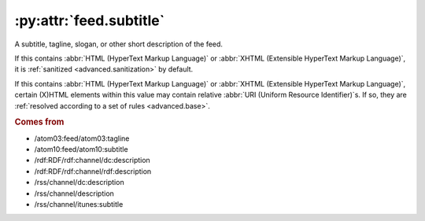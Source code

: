 .. _reference.feed.subtitle:

:py:attr:`feed.subtitle`
========================

A subtitle, tagline, slogan, or other short description of the feed.

If this contains :abbr:`HTML (HyperText Markup Language)` or :abbr:`XHTML
(Extensible HyperText Markup Language)`, it is :ref:`sanitized
<advanced.sanitization>` by default.

If this contains :abbr:`HTML (HyperText Markup Language)` or :abbr:`XHTML
(Extensible HyperText Markup Language)`, certain (X)HTML elements within this
value may contain relative :abbr:`URI (Uniform Resource Identifier)`s.  If so,
they are :ref:`resolved according to a set of rules <advanced.base>`.


.. rubric:: Comes from

* /atom03:feed/atom03:tagline
* /atom10:feed/atom10:subtitle
* /rdf:RDF/rdf:channel/dc:description
* /rdf:RDF/rdf:channel/rdf:description
* /rss/channel/dc:description
* /rss/channel/description
* /rss/channel/itunes:subtitle


.. seealso::

    * :ref:`reference.feed.subtitle_detail`
